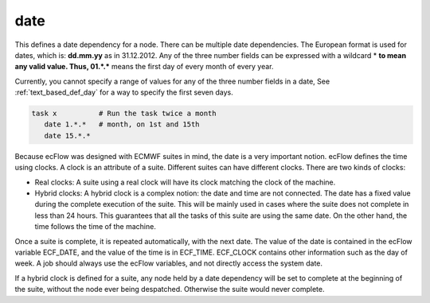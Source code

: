 .. _text_based_def_date:

date
////

This defines a date dependency for a node. There can be multiple date
dependencies. The European format is used for dates, which is:
**dd.mm.yy** as in 31.12.2012. Any of the three number fields can be
expressed with a wildcard \* **to mean any valid value. Thus,
01.*.\*** means the first day of every month of every year.

Currently, you cannot specify a range of values for any of the three
number fields in a date, See :ref:`text_based_def_day` for a way to specify the first seven
days.

.. code-block:: shell

   task x          # Run the task twice a month
      date 1.*.*   # month, on 1st and 15th
      date 15.*.*

Because ecFlow was designed with ECMWF suites in mind, the date is a
very important notion. ecFlow defines the time using clocks. A clock is
an attribute of a suite. Different suites can have different clocks.
There are two kinds of clocks:

- Real clocks: A suite using a real clock will have its clock matching the clock of the machine.

- Hybrid clocks: A hybrid clock is a complex notion: the date and time are not connected. The date has a fixed value during the complete execution of the suite. This will be mainly used in cases where the suite does not complete in less than 24 hours. This guarantees that all the tasks of this suite are using the same date. On the other hand, the time follows the time of the machine.

Once a suite is complete, it is repeated automatically, with the next
date. The value of the date is contained in the ecFlow variable
ECF_DATE, and the value of the time is in ECF_TIME. ECF_CLOCK contains
other information such as the day of week. A job should always use the
ecFlow variables, and not directly access the system date.

If a hybrid clock is defined for a suite, any node held by a date
dependency will be set to complete at the beginning of the suite,
without the node ever being despatched. Otherwise the suite would never
complete.

